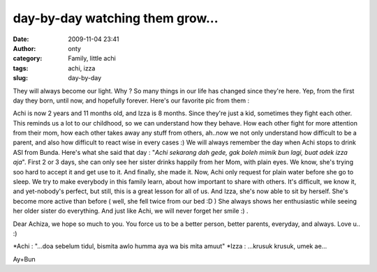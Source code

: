 day-by-day watching them grow...
################################
:date: 2009-11-04 23:41
:author: onty
:category: Family, little achi
:tags: achi, izza
:slug: day-by-day

They will always become our light. Why ? So many things in our life has
changed since they're here. Yep, from the first day they born, until
now, and hopefully forever. Here's our favorite pic from them :

|Duo Achiza...|
Achi is now 2 years and 11 months old, and Izza is 8 months. Since
they're just a kid, sometimes they fight each other. This reminds us a
lot to our childhood, so we can understand how they behave. How each
other fight for more attention from their mom, how each other takes away
any stuff from others, ah..now we not only understand how difficult to
be a parent, and also how difficult to react wise in every cases :)
We will always remember the day when Achi stops to drink ASI from
Bunda. Here's what she said that day :
"*Achi sekarang dah gede, gak boleh mimik bun lagi, buat adek izza
aja*\ ". First 2 or 3 days, she can only see her sister drinks happily
from her Mom, with plain eyes. We know, she's trying soo hard to accept
it and get use to it. And finally, she made it. Now, Achi only request
for plain water before she go to sleep. We try to make everybody in this
family learn, about how important to share with others. It's difficult,
we know it, and yet-nobody's perfect, but still, this is a great lesson
for all of us.
And Izza, she's now able to sit by herself. She's become more active
than before ( well, she fell twice from our bed :D ) She always shows
her enthusiastic while seeing her older sister do everything. And just
like Achi, we will never forget her smile :) .
|Izza, senyum ceria..|

Dear Achiza, we hope so much to you. You force us to be a better person,
better parents, everyday, and always. Love u.. :)

\*Achi : "...doa sebelum tidul, bismita awlo humma aya wa bis mita
amuut"
\*Izza : ...krusuk krusuk, umek ae...

Ay+Bun

.. |Duo Achiza...| image:: http://theprasojos.files.wordpress.com/2009/11/dsc00343.jpg?w=300
.. |Izza, senyum ceria..| image:: http://theprasojos.files.wordpress.com/2009/11/dsc00277.jpg?w=300
